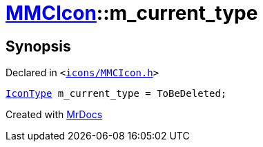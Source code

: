 [#MMCIcon-m_current_type]
= xref:MMCIcon.adoc[MMCIcon]::m&lowbar;current&lowbar;type
:relfileprefix: ../
:mrdocs:


== Synopsis

Declared in `&lt;https://github.com/PrismLauncher/PrismLauncher/blob/develop/launcher/icons/MMCIcon.h#L53[icons&sol;MMCIcon&period;h]&gt;`

[source,cpp,subs="verbatim,replacements,macros,-callouts"]
----
xref:IconType.adoc[IconType] m&lowbar;current&lowbar;type = ToBeDeleted;
----



[.small]#Created with https://www.mrdocs.com[MrDocs]#
